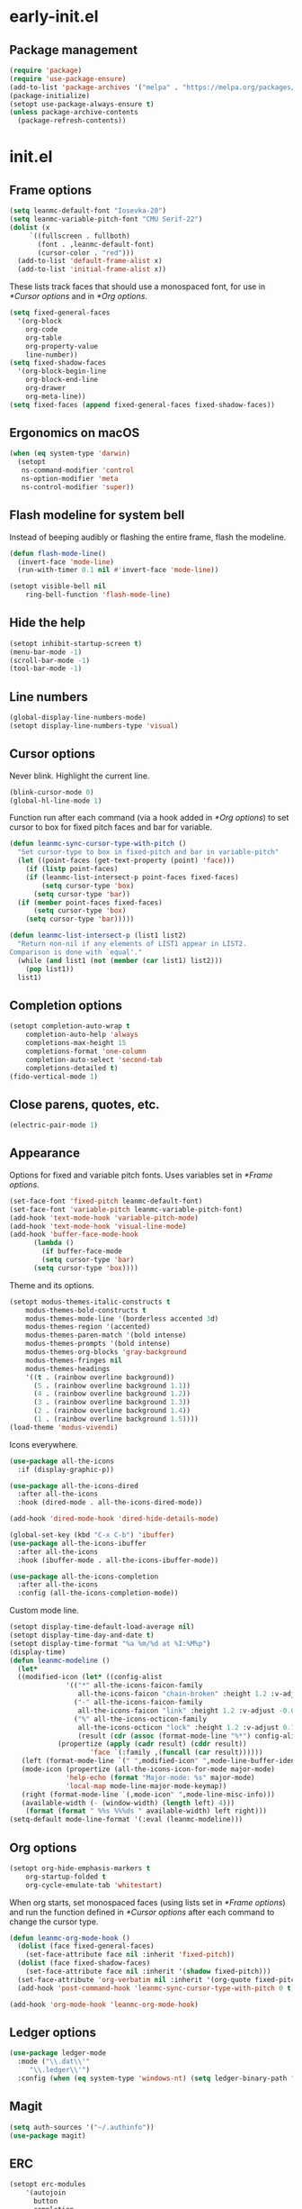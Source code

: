 * early-init.el
:PROPERTIES:
:header-args: :tangle "~/.emacs.d/early-init.el"
:END:
** Package management
#+begin_src emacs-lisp
  (require 'package)
  (require 'use-package-ensure)
  (add-to-list 'package-archives '("melpa" . "https://melpa.org/packages/") t)
  (package-initialize)
  (setopt use-package-always-ensure t)
  (unless package-archive-contents
    (package-refresh-contents))
#+end_src
* init.el
:PROPERTIES:
:header-args: :tangle "~/.emacs.d/init.el"
:END:
** Frame options
#+begin_src emacs-lisp
  (setq leanmc-default-font "Iosevka-20")
  (setq leanmc-variable-pitch-font "CMU Serif-22")
  (dolist (x
	   `((fullscreen . fullboth)
	     (font . ,leanmc-default-font)
	     (cursor-color . "red")))
    (add-to-list 'default-frame-alist x)
    (add-to-list 'initial-frame-alist x))
#+end_src
These lists track faces that should use a monospaced font, for use in [[*Cursor options]] and in [[*Org options]].
#+begin_src emacs-lisp
  (setq fixed-general-faces
	'(org-block
	  org-code
	  org-table
	  org-property-value
	  line-number))
  (setq fixed-shadow-faces
	'(org-block-begin-line
	  org-block-end-line
	  org-drawer
	  org-meta-line))
  (setq fixed-faces (append fixed-general-faces fixed-shadow-faces))
#+end_src
** Ergonomics on macOS
#+begin_src emacs-lisp
  (when (eq system-type 'darwin)
    (setopt
     ns-command-modifier 'control
     ns-option-modifier 'meta
     ns-control-modifier 'super))
#+end_src
** Flash modeline for system bell
Instead of beeping audibly or flashing the entire frame, flash the modeline.
#+begin_src emacs-lisp
  (defun flash-mode-line()
    (invert-face 'mode-line)
    (run-with-timer 0.1 nil #'invert-face 'mode-line))

  (setopt visible-bell nil
	  ring-bell-function 'flash-mode-line)
#+end_src
** Hide the help
#+begin_src emacs-lisp
  (setopt inhibit-startup-screen t)
  (menu-bar-mode -1)
  (scroll-bar-mode -1)
  (tool-bar-mode -1)
#+end_src
** Line numbers
#+begin_src emacs-lisp
  (global-display-line-numbers-mode)
  (setopt display-line-numbers-type 'visual)
#+end_src
** Cursor options
Never blink. Highlight the current line.
#+begin_src emacs-lisp
  (blink-cursor-mode 0)
  (global-hl-line-mode 1)
#+end_src
Function run after each command (via a hook added in [[*Org options]]) to set cursor to box for fixed pitch faces and bar for variable.
#+begin_src emacs-lisp
  (defun leanmc-sync-cursor-type-with-pitch ()
    "Set cursor-type to box in fixed-pitch and bar in variable-pitch"
    (let ((point-faces (get-text-property (point) 'face)))
      (if (listp point-faces)
	  (if (leanmc-list-intersect-p point-faces fixed-faces)
	      (setq cursor-type 'box)
	    (setq cursor-type 'bar))
	(if (member point-faces fixed-faces)
	    (setq cursor-type 'box)
	  (setq cursor-type 'bar)))))

  (defun leanmc-list-intersect-p (list1 list2)
    "Return non-nil if any elements of LIST1 appear in LIST2.
  Comparison is done with `equal'."
    (while (and list1 (not (member (car list1) list2)))
      (pop list1))
    list1)
#+end_src
** Completion options
#+begin_src emacs-lisp
  (setopt completion-auto-wrap t
	  completion-auto-help 'always
	  completions-max-height 15
	  completions-format 'one-column
	  completion-auto-select 'second-tab
	  completions-detailed t)
  (fido-vertical-mode 1)
#+end_src
** Close parens, quotes, etc.
#+begin_src emacs-lisp
  (electric-pair-mode 1)
#+end_src
** Appearance
Options for fixed and variable pitch fonts. Uses variables set in [[*Frame options]].
#+begin_src emacs-lisp
  (set-face-font 'fixed-pitch leanmc-default-font)
  (set-face-font 'variable-pitch leanmc-variable-pitch-font)
  (add-hook 'text-mode-hook 'variable-pitch-mode)
  (add-hook 'text-mode-hook 'visual-line-mode)
  (add-hook 'buffer-face-mode-hook
	    (lambda ()
	      (if buffer-face-mode
		  (setq cursor-type 'bar)
		(setq cursor-type 'box))))
#+end_src
Theme and its options.
#+begin_src emacs-lisp
  (setopt modus-themes-italic-constructs t
	  modus-themes-bold-constructs t
	  modus-themes-mode-line '(borderless accented 3d)
	  modus-themes-region '(accented)
	  modus-themes-paren-match '(bold intense)
	  modus-themes-prompts '(bold intense)
	  modus-themes-org-blocks 'gray-background
	  modus-themes-fringes nil
	  modus-themes-headings
	  '((t . (rainbow overline background))
	    (5 . (rainbow overline background 1.1))
	    (4 . (rainbow overline background 1.2))
	    (3 . (rainbow overline background 1.3))
	    (2 . (rainbow overline background 1.4))
	    (1 . (rainbow overline background 1.5))))
  (load-theme 'modus-vivendi)
#+end_src
Icons everywhere.
#+begin_src emacs-lisp
  (use-package all-the-icons
    :if (display-graphic-p))

  (use-package all-the-icons-dired
    :after all-the-icons
    :hook (dired-mode . all-the-icons-dired-mode))

  (add-hook 'dired-mode-hook 'dired-hide-details-mode)

  (global-set-key (kbd "C-x C-b") 'ibuffer)
  (use-package all-the-icons-ibuffer
    :after all-the-icons
    :hook (ibuffer-mode . all-the-icons-ibuffer-mode))

  (use-package all-the-icons-completion
    :after all-the-icons
    :config (all-the-icons-completion-mode))
#+end_src
Custom mode line.
#+begin_src emacs-lisp
  (setopt display-time-default-load-average nil)
  (setopt display-time-day-and-date t)
  (setopt display-time-format "%a %m/%d at %I:%M%p")
  (display-time)
  (defun leanmc-modeline ()
    (let*
	((modified-icon (let* ((config-alist
				'(("*" all-the-icons-faicon-family
				   all-the-icons-faicon "chain-broken" :height 1.2 :v-adjust -0.0)
				  ("-" all-the-icons-faicon-family
				   all-the-icons-faicon "link" :height 1.2 :v-adjust -0.0)
				  ("%" all-the-icons-octicon-family
				   all-the-icons-octicon "lock" :height 1.2 :v-adjust 0.1)))
			       (result (cdr (assoc (format-mode-line "%*") config-alist))))
			  (propertize (apply (cadr result) (cddr result))
				      'face `(:family ,(funcall (car result))))))
	 (left (format-mode-line `(" ",modified-icon" ",mode-line-buffer-identification)))
	 (mode-icon (propertize (all-the-icons-icon-for-mode major-mode)
				'help-echo (format "Major-mode: %s" major-mode)
				'local-map mode-line-major-mode-keymap))
	 (right (format-mode-line `(,mode-icon" ",mode-line-misc-info)))
	 (available-width (- (window-width) (length left) 4)))
      (format (format " %%s %%%ds " available-width) left right)))
  (setq-default mode-line-format '(:eval (leanmc-modeline)))
#+end_src
** Org options
#+begin_src emacs-lisp
  (setopt org-hide-emphasis-markers t
	  org-startup-folded t
	  org-cycle-emulate-tab 'whitestart)
#+end_src
When org starts, set monospaced faces (using lists set in [[*Frame options]]) and run the function defined in [[*Cursor options]] after each command to change the cursor type.
#+begin_src emacs-lisp
  (defun leanmc-org-mode-hook ()
    (dolist (face fixed-general-faces)
      (set-face-attribute face nil :inherit 'fixed-pitch))
    (dolist (face fixed-shadow-faces)
      (set-face-attribute face nil :inherit '(shadow fixed-pitch)))
    (set-face-attribute 'org-verbatim nil :inherit '(org-quote fixed-pitch))
    (add-hook 'post-command-hook 'leanmc-sync-cursor-type-with-pitch 0 t))

  (add-hook 'org-mode-hook 'leanmc-org-mode-hook)
#+end_src
** Ledger options
#+begin_src emacs-lisp
  (use-package ledger-mode
    :mode ("\\.dat\\'"
	   "\\.ledger\\'")
    :config (when (eq system-type 'windows-nt) (setq ledger-binary-path "~/ledger.exe")))
#+end_src
** Magit
#+begin_src emacs-lisp
  (setq auth-sources '("~/.authinfo"))
  (use-package magit)
#+end_src
** ERC
#+begin_src emacs-lisp
  (setopt erc-modules
	  '(autojoin
	    button
	    completion
	    fill
	    irccontrols
	    list
	    match
	    menu
	    move-to-prompt
	    netsplit
	    networks
	    noncommands
	    notifications
	    readonly
	    ring
	    sasl
	    spelling
	    stamp
	    track)
	  erc-autojoin-channels-alist
	  '(("libera.chat" "#emacs"))
	  erc-autojoin-timing 'ident
	  erc-hide-list
	  '("JOIN" "PART" "QUIT")
	  erc-track-exclude-types '("JOIN" "MODE" "NICK" "PART" "QUIT"
				    "324" "329" "332" "333" "353" "477"))
#+end_src
